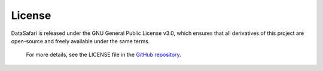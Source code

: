 License
-------

DataSafari is released under the GNU General Public License v3.0, which ensures that all derivatives of this project are open-source and freely available under the same terms.

    For more details, see the LICENSE file in the `GitHub repository <https://github.com/ETA444/datasafari/blob/main/LICENSE>`_.
